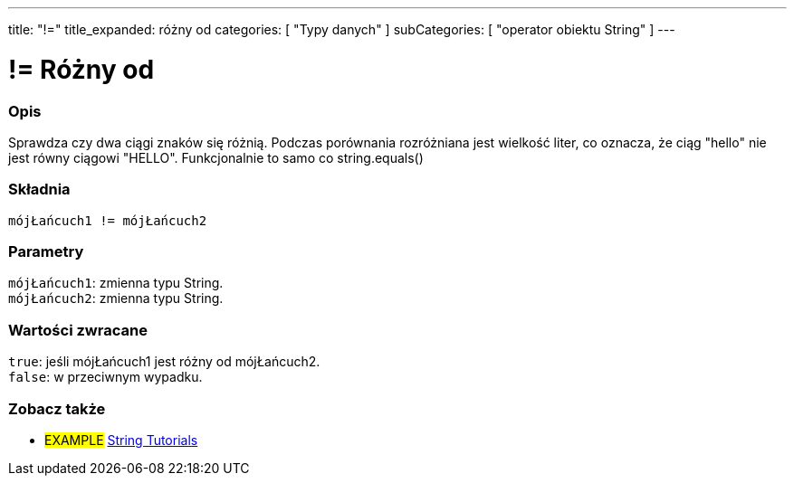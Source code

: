 ---
title: "!="
title_expanded: różny od
categories: [ "Typy danych" ]
subCategories: [ "operator obiektu String" ]
---





= != Różny od


// POCZĄTEK SEKCJI OPISOWEJ
[#overview]
--

[float]
=== Opis
Sprawdza czy dwa ciągi znaków się różnią. Podczas porównania rozróżniana jest wielkość liter, co oznacza, że ciąg "hello" nie jest równy ciągowi "HELLO". Funkcjonalnie to samo co string.equals()

[%hardbreaks]


[float]
=== Składnia
`mójŁańcuch1 != mójŁańcuch2`


[float]
=== Parametry
`mójŁańcuch1`: zmienna typu String. +
`mójŁańcuch2`: zmienna typu String.


[float]
=== Wartości zwracane
`true`: jeśli mójŁańcuch1 jest różny od mójŁańcuch2. +
`false`: w przeciwnym wypadku.

--

// KONIEC SEKCJI OPISOWEJ


// POCZĄTEK SEKCJI JAK UŻYWAĆ

// KONIEC SEKCJI JAK UŻYWAĆ


// POCZĄTEK SEKCJI ZOBACZ TAKŻE
[#see_also]
--

[float]
=== Zobacz także

[role="example"]
* #EXAMPLE# https://www.arduino.cc/en/Tutorial/BuiltInExamples#strings[String Tutorials^]
--
// KONIEC SEKCJI ZOBACZ TAKŻE

